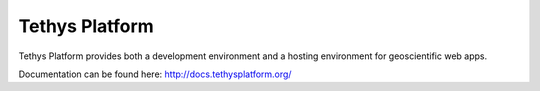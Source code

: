 Tethys Platform
===============

.. image:: https://github.com/tethysplatform/tethys/actions/workflows/tethys.yml/badge.svg
    :target: https://github.com/tethysplatform/tethys/actions
    :alt: Test Status

.. image:: https://coveralls.io/repos/github/tethysplatform/tethys/badge.svg
    :target: https://coveralls.io/github/tethysplatform/tethys
    :alt: Coverage Status


.. image:: https://readthedocs.org/projects/tethys-platform/badge/?version=stable
    :target: http://docs.tethysplatform.org/en/stable/?badge=stable
    :alt: Documentation Status

Tethys Platform provides both a development environment and a hosting environment for geoscientific web apps.

Documentation can be found here: `<http://docs.tethysplatform.org/>`_
